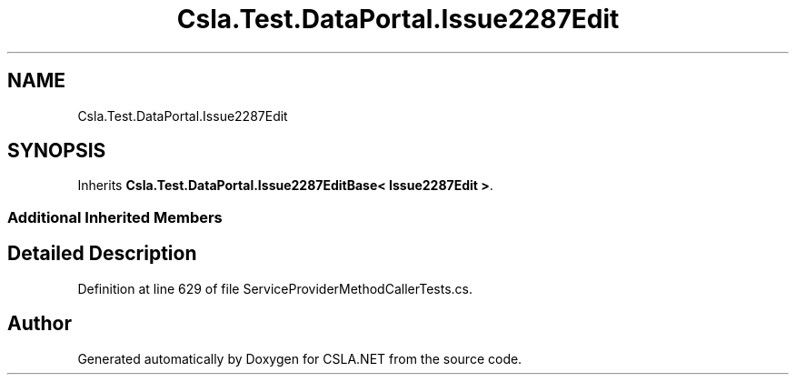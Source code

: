 .TH "Csla.Test.DataPortal.Issue2287Edit" 3 "Wed Jul 21 2021" "Version 5.4.2" "CSLA.NET" \" -*- nroff -*-
.ad l
.nh
.SH NAME
Csla.Test.DataPortal.Issue2287Edit
.SH SYNOPSIS
.br
.PP
.PP
Inherits \fBCsla\&.Test\&.DataPortal\&.Issue2287EditBase< Issue2287Edit >\fP\&.
.SS "Additional Inherited Members"
.SH "Detailed Description"
.PP 
Definition at line 629 of file ServiceProviderMethodCallerTests\&.cs\&.

.SH "Author"
.PP 
Generated automatically by Doxygen for CSLA\&.NET from the source code\&.
